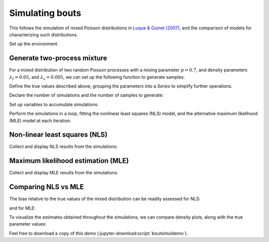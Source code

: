 ==================
 Simulating bouts
==================

This follows the simulation of mixed Poisson distributions in `Luque &
Guinet (2007)`_, and the comparison of models for characterizing such
distributions.

.. _Luque & Guinet (2007): https://doi.org/10.1163/156853907782418213

Set up the environment.

.. jupyter-execute::

   # Set up
   import numpy as np
   import pandas as pd
   import matplotlib.pyplot as plt
   import skdiveMove.bouts as skbouts

   # For figure sizes
   _FIG3X1 = (9, 12)

   pd.set_option("display.precision", 3)
   np.set_printoptions(precision=3, sign="+")
   %matplotlib inline


Generate two-process mixture
============================

For a mixed distribution of two random Poisson processes with a mixing
parameter :math:`p=0.7`, and density parameters :math:`\lambda_f=0.05`, and
:math:`\lambda_s=0.005`, we can set up the following function to generate
samples:

.. jupyter-execute::
   :linenos:

   def genx(n, p, lda0, lda1):
       chooser = np.random.uniform(size=n)
       # We need to convert from scale to rate parameter
       proc1 = np.random.exponential(1 / lda0, size=n)
       proc2 = np.random.exponential(1 / lda1, size=n)
       proc_mix = np.where(chooser < p, proc1, proc2)
       return(proc_mix)

Define the true values described above, grouping the parameters into a
`Series` to simplify further operations.

.. jupyter-execute::
   :linenos:

   p_true = 0.7
   lda0_true = 0.05
   lda1_true = 0.005
   pars_true = pd.Series({"lambda0": lda0_true,
                          "lambda1": lda1_true,
                          "p": p_true})


Declare the number of simulations and the number of samples to generate:

.. jupyter-execute::
   :linenos:

   # Number of simulations
   nsims = 500
   # Size of each sample
   nsamp = 1000

Set up variables to accumulate simulations:

.. jupyter-execute::
   :linenos:

   # Set up NLS simulations
   coefs_nls = []
   # Set up MLE simulations
   coefs_mle = []
   # Fixed bounds fit 1
   p_bnd = (-2, None)
   lda0_bnd = (-5, None)
   lda1_bnd = (-10, None)
   opts1 = dict(method="L-BFGS-B",
                bounds=(p_bnd, lda0_bnd, lda1_bnd))
   # Fixed bounds fit 2
   p_bnd = (1e-1, None)
   lda0_bnd = (1e-3, None)
   lda1_bnd = (1e-6, None)
   opts2 = dict(method="L-BFGS-B",
                bounds=(p_bnd, lda0_bnd, lda1_bnd))

Perform the simulations in a loop, fitting the nonlinear least squares
(NLS) model, and the alternative maximum likelihood (MLE) model at each
iteration.

.. jupyter-execute::
   :linenos:

   # Estimate parameters `nsims` times
   for i in range(nsims):
       x = genx(nsamp, pars_true["p"], pars_true["lambda0"],
                pars_true["lambda1"])
       # NLS
       xbouts = skbouts.BoutsNLS(x, 5)
       init_pars = xbouts.init_pars([80], plot=False)
       coefs, _ = xbouts.fit(init_pars)
       p_i = skbouts.bouts.calc_p(coefs)[0][0]  # only one here
       coefs_i = coefs.loc["lambda"].append(pd.Series({"p": p_i}))
       coefs_nls.append(coefs_i.to_numpy())

       # MLE
       xbouts = skbouts.BoutsMLE(x, 5)
       init_pars = xbouts.init_pars([80], plot=False)
       fit1, fit2 = xbouts.fit(init_pars, fit1_opts=opts1,
                               fit2_opts=opts2)
       coefs_mle.append(np.roll(fit2.x, -1))


Non-linear least squares (NLS)
==============================

Collect and display NLS results from the simulations:

.. jupyter-execute::
   :linenos:

   nls_coefs = pd.DataFrame(np.row_stack(coefs_nls),
                            columns=["lambda0", "lambda1", "p"])
   # Centrality and variance
   nls_coefs.describe()


Maximum likelihood estimation (MLE)
===================================

Collect and display MLE results from the simulations:

.. jupyter-execute::
   :linenos:

   mle_coefs = pd.DataFrame(np.row_stack(coefs_mle),
                            columns=["lambda0", "lambda1", "p"])
   # Centrality and variance
   mle_coefs.describe()


Comparing NLS vs MLE
====================

The bias relative to the true values of the mixed distribution can be
readily assessed for NLS:

.. jupyter-execute::

   nls_coefs.mean() - pars_true

and for MLE:

.. jupyter-execute::

   mle_coefs.mean() - pars_true

To visualize the estimates obtained throughout the simulations, we can
compare density plots, along with the true parameter values:

.. jupyter-execute::
   :hide-code:

   # Combine results
   coefs_merged = pd.concat((mle_coefs, nls_coefs), keys=["mle", "nls"],
                            names=["method", "idx"])

   # Density plots
   kwargs = dict(alpha=0.8)
   fig, axs = plt.subplots(3, 1, figsize=_FIG3X1)
   lda0 = (coefs_merged["lambda0"].unstack(level=0)
           .plot(ax=axs[0], kind="kde", legend=False, **kwargs))
   axs[0].set_ylabel(r"Density $[\lambda_f]$")
   # True value
   axs[0].axvline(pars_true["lambda0"], linestyle="dashed", color="k")
   lda1 = (coefs_merged["lambda1"].unstack(level=0)
           .plot(ax=axs[1], kind="kde", legend=False, **kwargs))
   axs[1].set_ylabel(r"Density $[\lambda_s]$")
   # True value
   axs[1].axvline(pars_true["lambda1"], linestyle="dashed", color="k")
   p_coef = (coefs_merged["p"].unstack(level=0)
             .plot(ax=axs[2], kind="kde", legend=False, **kwargs))
   axs[2].set_ylabel(r"Density $[p]$")
   # True value
   axs[2].axvline(pars_true["p"], linestyle="dashed", color="k")
   axs[0].legend(["MLE", "NLS"], loc=8, bbox_to_anchor=(0.5, 1),
                 frameon=False, borderaxespad=0.1, ncol=2);

Feel free to download a copy of this demo
(:jupyter-download:script:`boutsimuldemo`).
